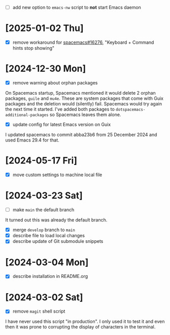 - [ ] add new option to ~emacs-nw~ script to *not* start Emacs daemon

* [2025-01-02 Thu]

- [X] remove workaround for [[https://github.com/syl20bnr/spacemacs/issues/16276][spacemacs#16276]], "Keyboard + Command hints stop showing"

* [2024-12-30 Mon]

- [X] remove warning about orphan packages

On Spacemacs startup, Spacemacs mentioned it would delete 2 orphan packages,
~guile~ and ~mu4e~. These are system packages that come with Guix packages and
the deletion would (silently) fail. Spacemacs would try again the next time it
started. I've added both packages to ~dotspacemacs-additional-packages~ so
Spacemacs leaves them alone.


- [X] update config for latest Emacs version on Guix

I updated spacemacs to commit abba23b6 from 25 December 2024 and used Emacs 29.4
for that.

* [2024-05-17 Fri]

- [X] move custom settings to machine local file

* [2024-03-23 Sat]

- [ ] make ~main~ the default branch

It turned out this was already the default branch.

- [X] merge ~develop~ branch to ~main~
- [X] describe file to load local changes
- [X] describe update of Git submodule snippets

* [2024-03-04 Mon]

- [X] describe installation in README.org

* [2024-03-02 Sat]

- [X] remove ~magit~ shell script

I have never used this script "in production". I only used it to test it and
even then it was prone to corrupting the display of characters in the terminal.
